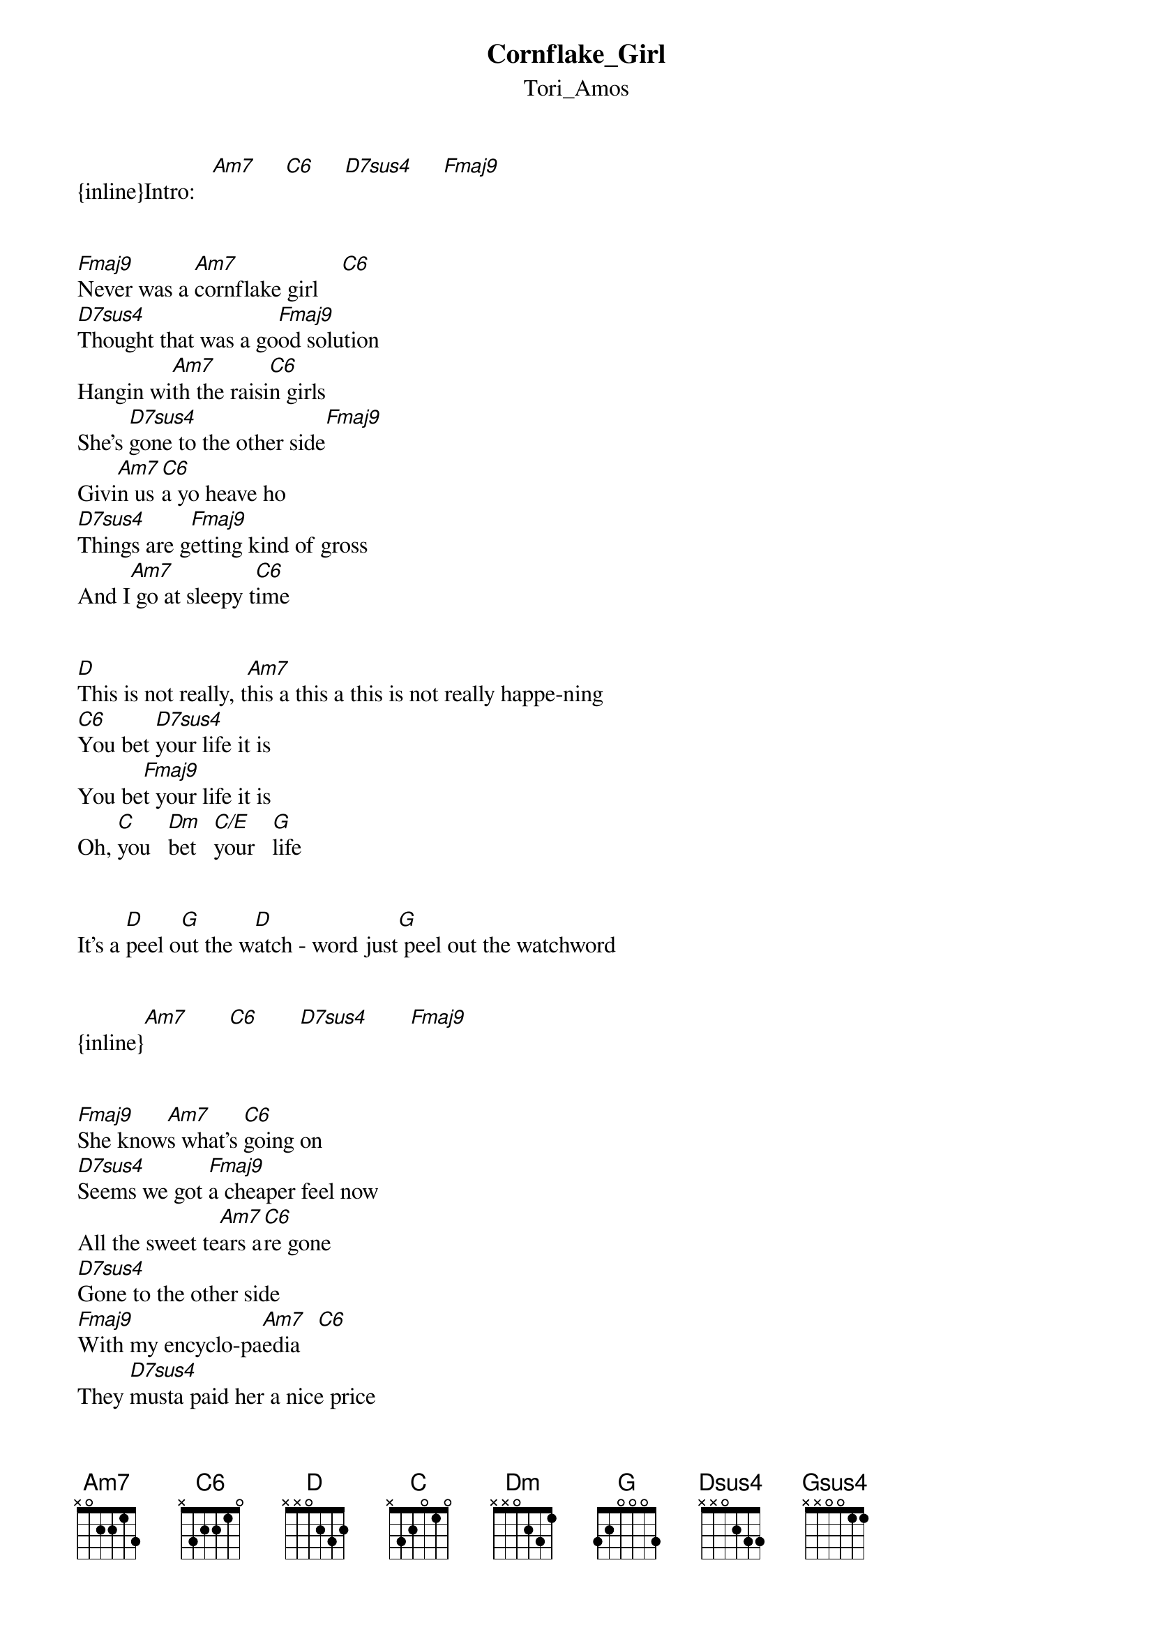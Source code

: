 {t: Cornflake_Girl}
{st: Tori_Amos}
{inline}Intro:   [Am7]     [C6]     [D7sus4]     [Fmaj9]


[Fmaj9]Never was a [Am7]cornflake girl    [C6]
[D7sus4]Thought that was a go[Fmaj9]od solution
Hangin wi[Am7]th the raisi[C6]n girls
She's [D7sus4]gone to the other side[Fmaj9]
Givi[Am7]n us [C6]a yo heave ho
[D7sus4]Things are g[Fmaj9]etting kind of gross
And I[Am7] go at sleepy t[C6]ime


[D]This is not really, t[Am7]his a this a this is not really happe-ning
[C6]You bet [D7sus4]your life it is
You be[Fmaj9]t your life it is
Oh, [C]you   [Dm]bet   [C/E]your   [G]life


It's a [D]peel o[G]ut the w[D]atch - word just[G] peel out the watchword


{inline}[Am7]       [C6]       [D7sus4]       [Fmaj9]


[Fmaj9]She know[Am7]s what's [C6]going on
[D7sus4]Seems we got [Fmaj9]a cheaper feel now
All the sweet te[Am7]ars a[C6]re gone
[D7sus4]Gone to the other side
[Fmaj9]With my encyclo-pa[Am7]edia   [C6]
They [D7sus4]musta paid her a nice price
[Fmaj9]She's putti[Am7]n on he[C6]r string bean love


[D]This is not re[Am7]ally, this a this a this is not really happening
[C6]You bet [D7sus4]your life it is
You be[Fmaj9]t your life it is
Oh, [C]you   [Dm]bet   [C/E]your   [G]life


It's a [D]peel o[G]ut the w[D]atch - [G]word just peel out the watchword

[Fmaj9]Never was a [Am7]cornflake girl    [C6]
[D7sus4]Thought that was a go[Fmaj9]od solution

(INSTRUMENTAL BREAK — Verse chords)

[Am7]Rabbit    [Dsus4]
[C]Where[D7sus4]'d you put the keys girl
[Am7]And the man with the [Fmaj9]golden gun
Thi[Gsus4]nks he knows so much
Thi[D7sus4]nks he knows so much, yeah
[C]Where'd you put the keys girl
